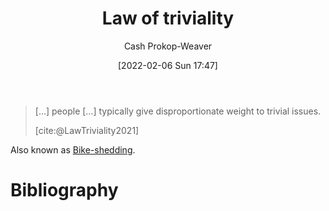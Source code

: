 :PROPERTIES:
:ROAM_REFS: [cite:@LawTriviality2021]
:ID:       d4dba9bb-3753-45c8-b3ad-396185b2c62c
:ROAM_ALIASES: Bike-shedding
:LAST_MODIFIED: [2023-09-19 Tue 16:53]
:END:
#+title: Law of triviality
#+hugo_custom_front_matter: :slug "d4dba9bb-3753-45c8-b3ad-396185b2c62c"
#+author: Cash Prokop-Weaver
#+date: [2022-02-06 Sun 17:47]
#+filetags: :reference:
 
#+begin_quote
[...] people [...] typically give disproportionate weight to trivial issues.

[cite:@LawTriviality2021]
#+end_quote

Also known as [[id:d4dba9bb-3753-45c8-b3ad-396185b2c62c][Bike-shedding]].

* Flashcards :noexport:
** AKA :fc:
:PROPERTIES:
:CREATED: [2022-11-23 Wed 14:37]
:FC_CREATED: 2022-11-23T22:37:41Z
:FC_TYPE:  cloze
:ID:       21f1a382-68df-49d5-92c1-52896d972091
:FC_CLOZE_MAX: 1
:FC_CLOZE_TYPE: deletion
:END:
:REVIEW_DATA:
| position | ease | box | interval | due                  |
|----------+------+-----+----------+----------------------|
|        0 | 2.50 |   6 |   104.67 | 2024-01-02T15:53:42Z |
|        1 | 2.50 |   7 |   253.87 | 2024-02-28T17:14:45Z |
:END:

- {{[[id:d4dba9bb-3753-45c8-b3ad-396185b2c62c][Law of triviality]]}@0}
- {{[[id:d4dba9bb-3753-45c8-b3ad-396185b2c62c][Bike-shedding]]}@1}

*** Source
[cite:@LawTriviality2021]
** Definition :fc:
:PROPERTIES:
:CREATED: [2022-11-23 Wed 14:37]
:FC_CREATED: 2022-11-23T22:38:19Z
:FC_TYPE:  double
:ID:       b9baed61-9b86-457c-b690-ec27f2c655f6
:END:
:REVIEW_DATA:
| position | ease | box | interval | due                  |
|----------+------+-----+----------+----------------------|
| front    | 2.35 |   8 |   303.48 | 2024-07-07T02:36:25Z |
| back     | 2.80 |   7 |   277.45 | 2024-03-20T02:28:10Z |
:END:

[[id:d4dba9bb-3753-45c8-b3ad-396185b2c62c][Bike-shedding]]

*** Back
People typically give disproportionate weight to trivial issues.
*** Source
[cite:@LawTriviality2021]
* Bibliography
#+print_bibliography:
